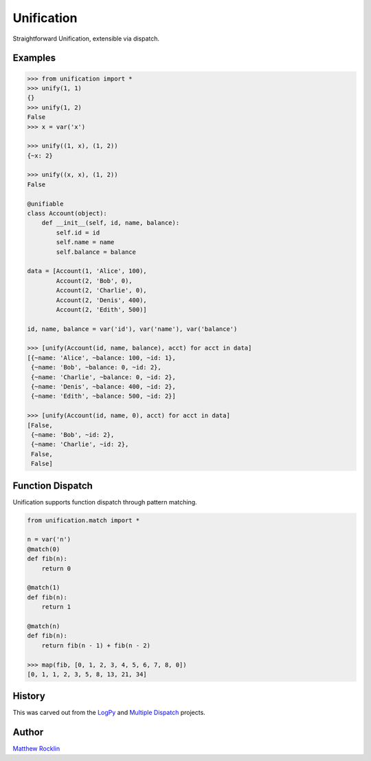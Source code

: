 Unification
===========

|Build Status|

Straightforward Unification, extensible via dispatch.

Examples
--------

.. code-block:: python

   >>> from unification import *
   >>> unify(1, 1)
   {}
   >>> unify(1, 2)
   False
   >>> x = var('x')

   >>> unify((1, x), (1, 2))
   {~x: 2}

   >>> unify((x, x), (1, 2))
   False

   @unifiable
   class Account(object):
       def __init__(self, id, name, balance):
           self.id = id
           self.name = name
           self.balance = balance

   data = [Account(1, 'Alice', 100),
           Account(2, 'Bob', 0),
           Account(2, 'Charlie', 0),
           Account(2, 'Denis', 400),
           Account(2, 'Edith', 500)]

   id, name, balance = var('id'), var('name'), var('balance')

   >>> [unify(Account(id, name, balance), acct) for acct in data]
   [{~name: 'Alice', ~balance: 100, ~id: 1},
    {~name: 'Bob', ~balance: 0, ~id: 2},
    {~name: 'Charlie', ~balance: 0, ~id: 2},
    {~name: 'Denis', ~balance: 400, ~id: 2},
    {~name: 'Edith', ~balance: 500, ~id: 2}]

   >>> [unify(Account(id, name, 0), acct) for acct in data]
   [False,
    {~name: 'Bob', ~id: 2},
    {~name: 'Charlie', ~id: 2},
    False,
    False]

Function Dispatch
-----------------

Unification supports function dispatch through pattern matching.


.. code-block:: python

   from unification.match import *

   n = var('n')
   @match(0)
   def fib(n):
       return 0

   @match(1)
   def fib(n):
       return 1

   @match(n)
   def fib(n):
       return fib(n - 1) + fib(n - 2)

   >>> map(fib, [0, 1, 2, 3, 4, 5, 6, 7, 8, 0])
   [0, 1, 1, 2, 3, 5, 8, 13, 21, 34]


History
-------

This was carved out from the LogPy_ and `Multiple Dispatch`_ projects.

Author
------

`Matthew Rocklin`_


.. _LogPy: http://github.com/logpy/logpy/
.. _`Multiple Dispatch`: http://github.com/mrocklin/multipledispatch/
.. _`Matthew Rocklin`: http://matthewrocklin.com/
.. |Build Status| image:: https://travis-ci.org/mrocklin/unification.png
   :target: https://travis-ci.org/mrocklin/unification
